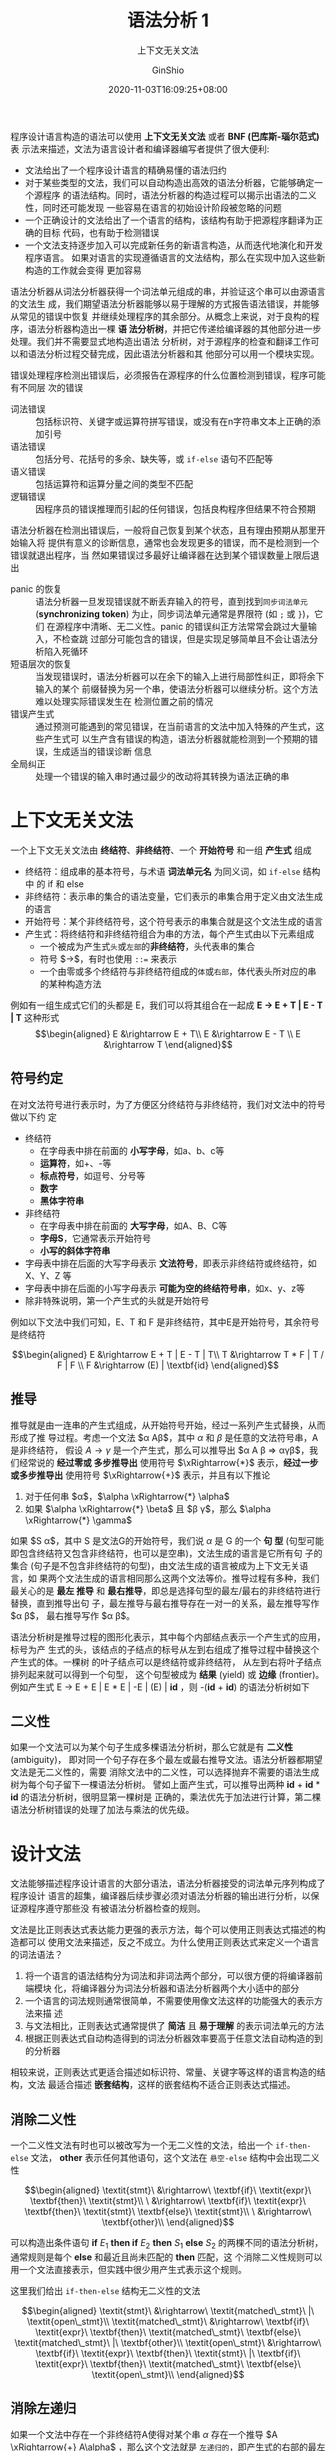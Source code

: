#+hugo_categories: CompilerPrinciple
#+hugo_tags: Note DragonBook SyntacticAnalysis
#+hugo_draft: false
#+hugo_locale: zh
#+hugo_lastmod: 2022-04-13T12:46:43+08:00
#+hugo_auto_set_lastmod: nil
#+hugo_front_matter_key_replace: author>authors
#+hugo_custom_front_matter: :subtitle 上下文无关文法
#+hugo_custom_front_matter: :series ["龙书学习笔记"] :series_weight 4
#+title: 语法分析 1
#+subtitle: 上下文无关文法
#+author: GinShio
#+date: 2020-11-03T16:09:25+08:00
#+email: ginshio78@gmail.com
#+description: GinShio | 编译原理第四章 4.2 4.3 读书笔记
#+keywords: CompilerPrinciple Note DragonBook SyntacticAnalysis
#+export_file_name: CompilerPrinciple_004.zh-cn.txt

程序设计语言构造的语法可以使用 *上下文无关文法* 或者 *BNF (巴库斯-瑙尔范式)* 表
示法来描述，文法为语言设计者和编译器编写者提供了很大便利:
  - 文法给出了一个程序设计语言的精确易懂的语法归约
  - 对于某些类型的文法，我们可以自动构造出高效的语法分析器，它能够确定一个源程序
    的语法结构。同时，语法分析器的构造过程可以揭示出语法的二义性，同时还可能发现
    一些容易在语言的初始设计阶段被忽略的问题
  - 一个正确设计的文法给出了一个语言的结构，该结构有助于把源程序翻译为正确的目标
    代码，也有助于检测错误
  - 一个文法支持逐步加入可以完成新任务的新语言构造，从而迭代地演化和开发程序语言。
    如果对语言的实现遵循语言的文法结构，那么在实现中加入这些新构造的工作就会变得
    更加容易

语法分析器从词法分析器获得一个词法单元组成的串，并验证这个串可以由源语言的文法生
成，我们期望语法分析器能够以易于理解的方式报告语法错误，并能够从常见的错误中恢复
并继续处理程序的其余部分。从概念上来说，对于良构的程序，语法分析器构造出一棵 *语
法分析树*​，并把它传递给编译器的其他部分进一步处理。我们并不需要显式地构造出语法
分析树，对于源程序的检查和翻译工作可以和语法分析过程交替完成，因此语法分析器和其
他部分可以用一个模块实现。

[[file:../../_build/tikzgen/compiler_principle-sp4parsing.svg]]

错误处理程序检测出错误后，必须报告在源程序的什么位置检测到错误，程序可能有不同层
次的错误
  - 词法错误 ::
    包括标识符、关键字或运算符拼写错误，或没有在n字符串文本上正确的添加引号
  - 语法错误 ::
    包括分号、花括号的多余、缺失等，或 =if-else= 语句不匹配等
  - 语义错误 ::
    包括运算符和运算分量之间的类型不匹配
  - 逻辑错误 ::
    因程序员的错误推理而引起的任何错误，包括良构程序但结果不符合预期

语法分析器在检测出错误后，一般将自己恢复到某个状态，且有理由预期从那里开始输入将
提供有意义的诊断信息，通常也会发现更多的错误，而不是检测到一个错误就退出程序，当
然如果错误过多最好让编译器在达到某个错误数量上限后退出

  - panic 的恢复 ::
    语法分析器一旦发现错误就不断丢弃输入的符号，直到找到​~同步词法单元~
    (*synchronizing token*) 为止，同步词法单元通常是界限符 (如 =;= 或 =}=)，它们
    在源程序中清晰、无二义性。panic 的错误纠正方法常常会跳过大量输入，不检查跳
    过部分可能包含的错误，但是实现足够简单且不会让语法分析陷入死循环
  - 短语层次的恢复 ::
    当发现错误时，语法分析器可以在余下的输入上进行局部性纠正，即将余下输入的某个
    前缀替换为另一个串，使语法分析器可以继续分析。这个方法难以处理实际错误发生在
    检测位置之前的情况
  - 错误产生式 ::
    通过预测可能遇到的常见错误，在当前语言的文法中加入特殊的产生式，这些产生式可
    以生产含有错误的构造，语法分析器就能检测到一个预期的错误，生成适当的错误诊断
    信息
  - 全局纠正 ::
    处理一个错误的输入串时通过最少的改动将其转换为语法正确的串



* 上下文无关文法
一个上下文无关文法由 *终结符*​、​*非终结符*​、一个 *开始符号* 和一组 *产生式* 组成
  - 终结符：组成串的基本符号，与术语 *词法单元名* 为同义词，如 =if-else= 结构中
    的 if 和 else
  - 非终结符：表示串的集合的语法变量，它们表示的串集合用于定义由文法生成的语言
  - 开始符号：某个非终结符号，这个符号表示的串集合就是这个文法生成的语言
  - 产生式：将终结符和非终结符组合为串的方法，每个产生式由以下元素组成
    - 一个被成为产生式​~头~​或​~左部~​的​*非终结符*​，头代表串的集合
    - 符号 $\rightarrow$​，有时也使用 =::== 来表示
    - 一个由零或多个终结符与非终结符组成的​~体~​或​~右部~​，体代表头所对应的串
       的某种构造方法

例如有一组生成式它们的头都是 E，我们可以将其组合在一起成 *E $\rightarrow$ E + T | E - T |
T* 这种形式
\[\begin{aligned} E &\rightarrow E + T\\ E &\rightarrow E - T \\ E &\rightarrow T \end{aligned}\]

** 符号约定
在对文法符号进行表示时，为了方便区分终结符与非终结符，我们对文法中的符号做以下约
定
  - 终结符
    - 在字母表中排在前面的 *小写字母*​，如a、b、c等
    - *运算符*​，如+、-等
    - *标点符号*​，如逗号、分号等
    - *数字*
    - *黑体字符串*
  - 非终结符
    - 在字母表中排在前面的 *大写字母*​，如A、B、C等
    - *字母S*​，它通常表示开始符号
    - *小写的斜体字符串*
  - 字母表中排在后面的大写字母表示 *文法符号*​，即表示非终结符或终结符，如X、Y、Z
    等
  - 字母表中排在后面的小写字母表示 *可能为空的终结符号串*​，如x、y、z等
  - 除非特殊说明，第一个产生式的头就是开始符号

例如以下文法中我们可知，E、T 和 F 是非终结符，其中E是开始符号，其余符号是终结符

\[\begin{aligned} E &\rightarrow E + T | E - T | T\\ T &\rightarrow T * F | T / F | F \\ F &\rightarrow (E) |
\textbf{id} \end{aligned}\]


** 推导
推导就是由一连串的产生式组成，从开始符号开始，经过一系列产生式替换，从而形成了推
导过程。考虑一个文法 $\alpha A\beta$​，其中 $\alpha$ 和 $\beta$ 是任意的文法符号串，A是非终结符，
假设 $A \rightarrow \gamma$ 是一个产生式，那么可以推导出 $\alpha A \beta \Rightarrow \alpha\gamma\beta$​，我们经常说的 *经过零或
多步推导出* 使用符号 \(\xRightarrow{*}\) 表示，​*经过一步或多步推导出* 使用符号
$\xRightarrow{+}$ 表示，并且有以下推论
  1. 对于任何串 $\alpha$​，​$\alpha \xRightarrow{*} \alpha$
  2. 如果 $\alpha \xRightarrow{*} \beta$ 且 $\beta \xRightarrow{*} \gamma$​，那么 $\alpha
     \xRightarrow{*} \gamma$

如果 $S \xRightarrow{*} \alpha$​，其中 S 是文法G的开始符号，我们说 $\alpha$ 是 G 的一个 *句
型* (句型可能即包含终结符又包含非终结符，也可以是空串)，文法生成的语言是它所有句
子的集合 (句子是不包含非终结符的句型)，由文法生成的语言被成为上下文无关语言，如
果两个文法生成的语言相同那么这两个文法等价。推导过程有多种，我们最关心的是 *最左
推导* 和 *最右推导*​，即总是选择句型的最左/最右的非终结符进行替换，直到推导出句
子，最左推导与最右推导存在一对一的关系，最左推导写作 $\alpha \xRightarrow[lm]{} \beta$​，
最右推导写作 $\alpha \xRightarrow[rm]{} \beta$​。

语法分析树是推导过程的图形化表示，其中每个内部结点表示一个产生式的应用，标号为产
生式的头，该结点的子结点的标号从左到右组成了推导过程中替换这个产生式的体。一棵树
的叶子结点可以是终结符或非终结符， 从左到右将叶子结点排列起来就可以得到一个句型，
这个句型被成为 *结果* (yield) 或 *边缘* (frontier)。例如产生式 E $\rightarrow$ E + E | E *
E | -E | (E) | *id* ，则 -(*id* + *id*) 的语法分析树如下

[[file:../../_build/tikzgen/compiler_principle-parse-tree.svg]]


** 二义性
如果一个文法可以为某个句子生成多棵语法分析树，那么它就是有 *二义性* (ambiguity)，
即对同一个句子存在多个最左或最右推导文法。语法分析器都期望文法是无二义性的，需要
消除文法中的二义性，可以选择抛弃不需要的语法生成树为每个句子留下一棵语法分析树。
譬如上面产生式，可以推导出两种 *id* + *id* * *id* 的语法分析树，很明显第一棵树是
正确的，乘法优先于加法进行计算，第二棵语法分析树错误的处理了加法与乘法的优先级。

[[file:../../_build/tikzgen/compiler_principle-ambiguity.svg]]



* 设计文法
文法能够描述程序设计语言的大部分语法，语法分析器接受的词法单元序列构成了程序设计
语言的超集，编译器后续步骤必须对语法分析器的输出进行分析，以保证源程序遵守那些没
有被语法分析器检查的规则。

文法是比正则表达式表达能力更强的表示方法，每个可以使用正则表达式描述的构造都可以
使用文法来描述，反之不成立。为什么使用正则表达式来定义一个语言的词法语法？
  1. 将一个语言的语法结构分为词法和非词法两个部分，可以很方便的将编译器前端模块
     化，将编译器分为词法分析器和语法分析器两个大小适中的部分
  2. 一个语言的词法规则通常很简单，不需要使用像文法这样的功能强大的表示方法来描
     述
  3. 与文法相比，正则表达式通常提供了 *简洁* 且 *易于理解* 的表示词法单元的方法
  4. 根据正则表达式自动构造得到的词法分析器效率要高于任意文法自动构造的到的分析器

相较来说，正则表达式更适合描述如标识符、常量、关键字等这样的语言构造的结构，文法
最适合描述 *嵌套结构*​，这样的嵌套结构不适合正则表达式描述。

** 消除二义性
一个二义性文法有时也可以被改写为一个无二义性的文法，给出一个 =if-then-else= 文法，
*other* 表示任何其他语句，这个文法在 =悬空-else= 结构中会出现二义性

\[\begin{aligned}
\textit{stmt}\ &\rightarrow\ \textbf{if}\ \textit{expr}\ \textbf{then}\ \textit{stmt}\\
             \ &\rightarrow\ \textbf{if}\ \textit{expr}\ \textbf{then}\ \textit{stmt}\ \textbf{else}\ \textit{stmt}\\
             \ &\rightarrow\ \textbf{other}\\
\end{aligned}\]

可以构造出条件语句 *if* \(E_{1}\) *then if* \(E_{2}\) *then* \(S_{1}\) *else* \(S_{2}\)
的两棵不同的语法分析树，通常规则是每个 *else* 和最近且尚未匹配的 *then* 匹配，这
个消除二义性规则可以用一个文法直接表示，但实践中很少用产生式表示这个规则。

[[file:../../_build/tikzgen/compiler_principle-complex-conditional-ambiguity-ast.svg]]

这里我们给出 =if-then-else= 结构无二义性的文法

\[\begin{aligned}
\textit{stmt}\ &\rightarrow\ \textit{matched\_stmt}\ |\ \textit{open\_stmt}\\
\textit{matched\_stmt}\ &\rightarrow\ \textbf{if}\ \textit{expr}\ \textbf{then}\ \textit{matched\_stmt}\ \textbf{else}\ \textit{matched\_stmt}\ |\ \textbf{other}\\
\textit{open\_stmt}\ &\rightarrow\ \textbf{if}\ \textit{expr}\ \textbf{then}\ \textit{stmt}\ |\ \textbf{if}\ \textit{expr}\ \textbf{then}\ \textit{matched\_stmt}\ \textbf{else}\ \textit{open\_stmt}\\ \end{aligned}\]


** 消除左递归
如果一个文法中存在一个非终结符A使得对某个串 $\alpha$ 存在一个推导 $A \xRightarrow{+}
A\alpha$ ，那么这个文法就是 =左递归的=​，即产生式的右部的最左符号是非终结符A本身，自
顶向下语法分析方法不能处理左递归的文法，因此需要一个方法来消除左递归。

左递归产生式 \(A \rightarrow A\alpha\,|\,\beta\)​，不断应用这个产生式将在 A 的右边生成一个 $\alpha$ 的序列，
当 A 最终被替换为 $\beta$ 时，就得到一个在 $\beta$ 后跟0或多个 $\alpha$ 的序列。使用一个新的
非终结符 R，并按照以下方法改写 A 的产生式可以达到同样的效果，对于新产生式
\(R \rightarrow \alpha R\) 来说这是一个 *右递归的*​。

\[\begin{aligned}
A\ &\rightarrow\ \beta R\\
R\ &\rightarrow\ \alpha R \ |\ \varepsilon\\
\end{aligned}\]

现在我们给出消除左递归的算法，如果文法中不存在 *环* (如 $A \xRightarrow{+} A$ 的
推导) 或 $\varepsilon$ 产生式 (如 $A \rightarrow \varepsilon$ 的产生式)，就能保证能够消除左递归，伪代码如下

#+begin_verse
按某个顺序将非终结符排序为 \(A_{1}, A_{2}, \cdots, A_{n}\)
for i in (1, n):
    for j in (1, i - 1):
        将每个形如 \(A_{i} \rightarrow A_{i}\gamma\) 的产生式替换为产生式组 \(A_{i} \rightarrow \delta_{1}\gamma | \delta_{2}\gamma | \cdots | \delta_{k}\gamma\),
        其中 \(A_{j} \rightarrow \delta_{1} | \delta_{2} | \cdots | \delta_{k}\) 是所有的 $A_{j}$ 产生式
        消除 $A_{i}$ 产生式之间的立即左递归
#+end_verse


** 提取左公因子
提取左公因子是一种文法转换方法，它可以产生适用于预测分析技术或自顶向下分析技术的文法。当不清楚应用在两个A产生式中如何选择时，我们可以通过改写产生式来推后这个决定，等我们读入了足够多的输入，获得足够信息后再做出正确选择。

如有文法 \(A \rightarrow \alpha\beta_{1} | \alpha\beta_{2}\)，输入的开头是从 $\alpha$ 推导得到的一个非空串，那么我
们就不知道应该将A展开为 $\alpha\beta_{1}$ 还是 \(\alpha\beta_{2}\)，我们可以先将 A 展开为 \(\alpha{}B\)，从而将作出决定的时间推迟，在读入了从 $\alpha$ 推导得到的输入前缀之后，我们再决定将 B 展开为 \(\beta_{1}\) 或 \(\beta_{2}\)。

#+begin_verse
输入：文法G
输出：一个等价的提取了左公因子的文法
方法：对于每个非终结符A，找出它的两个或多个选项之间的最长公共前缀 $\alpha$ ，如果 $\alpha \neq \varepsilon$ ，那么存在一个非平凡的公共前缀将所有 A 的 e 产生式 \(A \rightarrow \alpha\beta_{1} | \alpha\beta_{2} | \cdots | \alpha\beta_{n} | \gamma\) 替换为
\[\begin{aligned} A &\rightarrow \alpha A' | \gamma\\ A' &\rightarrow \beta_{1} | \beta_{2} | \cdots | \beta_{n} \end{aligned}\]
#+end_verse

其中 $\gamma$ 表示所有不以 $\alpha$ 开头的产生式体，​$A'$ 代表新的非终结符，不断应用这个转换，直到所有非终结符的任意两个产生式体都不存在公共前缀为止。
